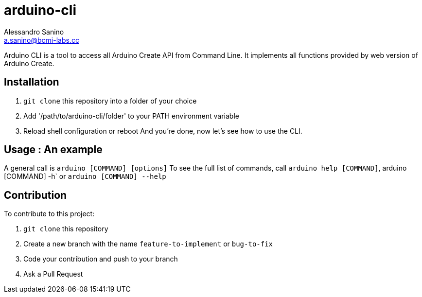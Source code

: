 = arduino-cli
Alessandro Sanino <a.sanino@bcmi-labs.cc>

Arduino CLI is a tool to access all Arduino Create API from Command Line.
It implements all functions provided by web version of Arduino Create.

== Installation 
 . `git clone` this repository into a folder of your choice
 . Add '/path/to/arduino-cli/folder' to your PATH environment variable
 . Reload shell configuration or reboot
 And you're done, now let's see how to use the CLI.

== Usage : An example

A general call is `arduino [COMMAND] [options]`
To see the full list of commands, call `arduino help [COMMAND]`, arduino [COMMAND] -h` or `arduino [COMMAND] --help`

== Contribution

To contribute to this project:

. `git clone` this repository
. Create a new branch with the name `feature-to-implement` or `bug-to-fix`
. Code your contribution and push to your branch
. Ask a Pull Request

